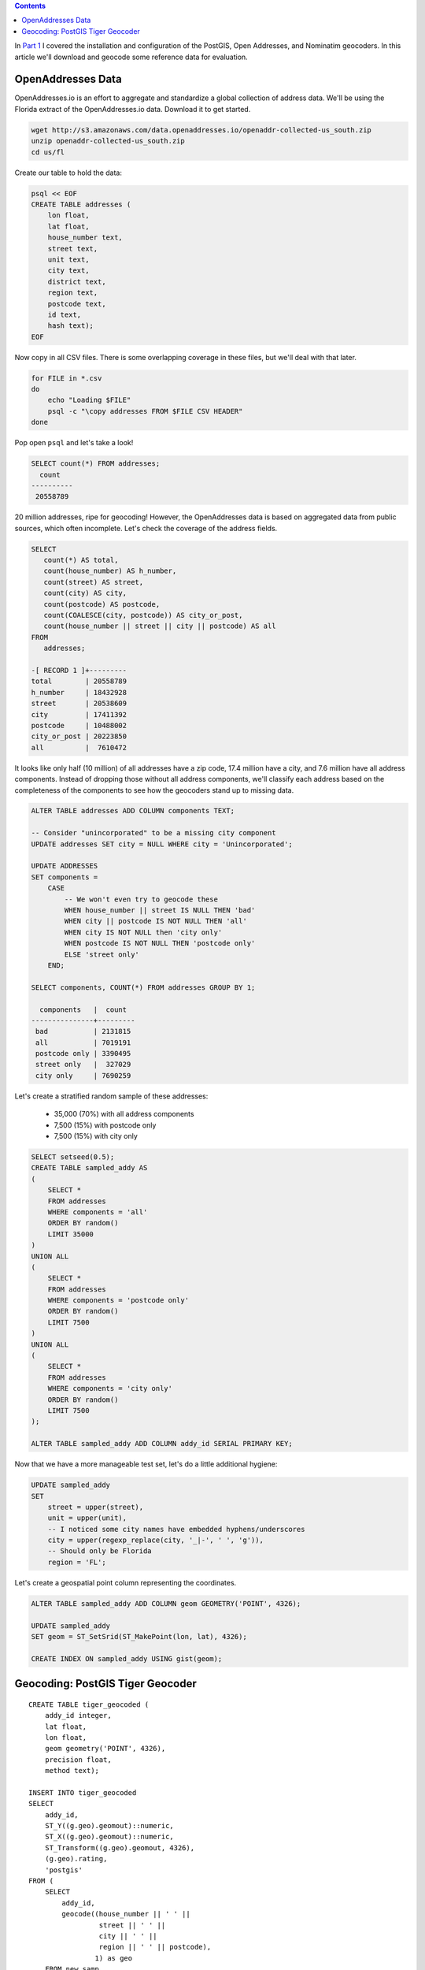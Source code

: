 .. title: Geocoder Showdown Part 2: Geocoding Benchmark Data
.. slug: geocoder-showdown-part-2
.. date: 2016-09-23 19:53:44 UTC-04:00
.. tags: draft
.. category: 
.. link: 
.. description: 
.. type: text

.. contents ::

In `Part 1`_ I covered the installation and configuration of the PostGIS, Open
Addresses, and Nominatim geocoders. In this article we'll download and geocode
some reference data for evaluation.

.. _Part 1: link:/posts/geocoder-showdown-part-1

OpenAddresses Data
------------------

OpenAddresses.io is an effort to aggregate and standardize a global collection
of address data. We'll be using the Florida extract of the OpenAddresses.io
data. Download it to get started.

.. code-block:: bash

    wget http://s3.amazonaws.com/data.openaddresses.io/openaddr-collected-us_south.zip
    unzip openaddr-collected-us_south.zip
    cd us/fl

Create our table to hold the data:

.. code-block:: bash

    psql << EOF
    CREATE TABLE addresses (
        lon float,
        lat float,
        house_number text,
        street text,
        unit text,
        city text,
        district text,
        region text,
        postcode text,
        id text,
        hash text);
    EOF

Now copy in all CSV files. There is some overlapping coverage in these files,
but we'll deal with that later.

.. code-block:: bash

    for FILE in *.csv
    do
        echo "Loading $FILE"
        psql -c "\copy addresses FROM $FILE CSV HEADER"
    done

Pop open ``psql`` and let's take a look!

.. code-block:: sql

    SELECT count(*) FROM addresses;
      count
    ----------
     20558789

20 million addresses, ripe for geocoding! However, the OpenAddresses data is
based on aggregated data from public sources, which often incomplete. Let's
check the coverage of the address fields.

.. code-block:: sql

    SELECT
       count(*) AS total,
       count(house_number) AS h_number,
       count(street) AS street,
       count(city) AS city,
       count(postcode) AS postcode,
       count(COALESCE(city, postcode)) AS city_or_post,
       count(house_number || street || city || postcode) AS all
    FROM
       addresses;

    -[ RECORD 1 ]+---------
    total        | 20558789
    h_number     | 18432928
    street       | 20538609
    city         | 17411392
    postcode     | 10488002
    city_or_post | 20223850
    all          |  7610472

It looks like only half (10 million) of all addresses have a zip code, 17.4
million have a city, and 7.6 million have all address components. Instead of
dropping those without all address components, we'll classify each address
based on the completeness of the components to see how the geocoders stand up
to missing data.

.. code-block:: sql

    ALTER TABLE addresses ADD COLUMN components TEXT;

    -- Consider "unincorporated" to be a missing city component
    UPDATE addresses SET city = NULL WHERE city = 'Unincorporated';

    UPDATE ADDRESSES
    SET components =
        CASE
            -- We won't even try to geocode these
            WHEN house_number || street IS NULL THEN 'bad'
            WHEN city || postcode IS NOT NULL THEN 'all'
            WHEN city IS NOT NULL then 'city only'
            WHEN postcode IS NOT NULL THEN 'postcode only'
            ELSE 'street only'
        END;

    SELECT components, COUNT(*) FROM addresses GROUP BY 1;

      components   |  count
    ---------------+---------
     bad           | 2131815
     all           | 7019191
     postcode only | 3390495
     street only   |  327029
     city only     | 7690259

Let's create a stratified random sample of these addresses:

    * 35,000 (70%) with all address components
    * 7,500 (15%) with postcode only
    * 7,500 (15%) with city only

.. code-block:: sql

    SELECT setseed(0.5);
    CREATE TABLE sampled_addy AS
    (
        SELECT *
        FROM addresses
        WHERE components = 'all'
        ORDER BY random()
        LIMIT 35000
    )
    UNION ALL
    (
        SELECT *
        FROM addresses
        WHERE components = 'postcode only'
        ORDER BY random()
        LIMIT 7500
    )
    UNION ALL
    (
        SELECT *
        FROM addresses
        WHERE components = 'city only'
        ORDER BY random()
        LIMIT 7500
    );

    ALTER TABLE sampled_addy ADD COLUMN addy_id SERIAL PRIMARY KEY;

Now that we have a more manageable test set, let's do a little additional
hygiene:

.. code-block:: sql

    UPDATE sampled_addy
    SET
        street = upper(street),
        unit = upper(unit),
        -- I noticed some city names have embedded hyphens/underscores
        city = upper(regexp_replace(city, '_|-', ' ', 'g')),
        -- Should only be Florida
        region = 'FL';

Let's create a geospatial point column representing the coordinates.

.. code-block:: sql

    ALTER TABLE sampled_addy ADD COLUMN geom GEOMETRY('POINT', 4326);

    UPDATE sampled_addy
    SET geom = ST_SetSrid(ST_MakePoint(lon, lat), 4326);

    CREATE INDEX ON sampled_addy USING gist(geom);


Geocoding: PostGIS Tiger Geocoder
---------------------------------

::

    CREATE TABLE tiger_geocoded (
        addy_id integer,
        lat float,
        lon float,
        geom geometry('POINT', 4326),
        precision float,
        method text);

    INSERT INTO tiger_geocoded
    SELECT
        addy_id,
        ST_Y((g.geo).geomout)::numeric,
        ST_X((g.geo).geomout)::numeric,
        ST_Transform((g.geo).geomout, 4326),
        (g.geo).rating,
        'postgis'
    FROM (
        SELECT
            addy_id,
            geocode((house_number || ' ' ||
                     street || ' ' ||
                     city || ' ' ||
                     region || ' ' || postcode),
                    1) as geo
        FROM new_samp
        ) g;

    SELECT
        geocode(
            (
            (n).address,
            (n).predirabbrev,
            (n).streetname,
            (n).streettypeabbrev,
            (n).postdirabbrev,
            (n).internal,
            city,
            'FL',
            substr(postcode, 1, 5),
            true
        )::norm_addy, 1)
    FROM (SELECT *, normalize_address() as n from new_samp limit 1) t;
